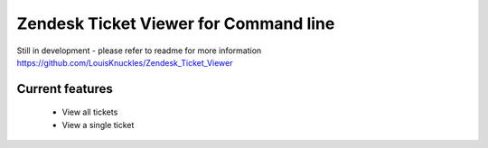 Zendesk Ticket Viewer for Command line
=======================================

Still in development - please refer to readme for more information
https://github.com/LouisKnuckles/Zendesk_Ticket_Viewer

Current features
^^^^^^^^^^^^^^^^
    - View all tickets
    - View a single ticket